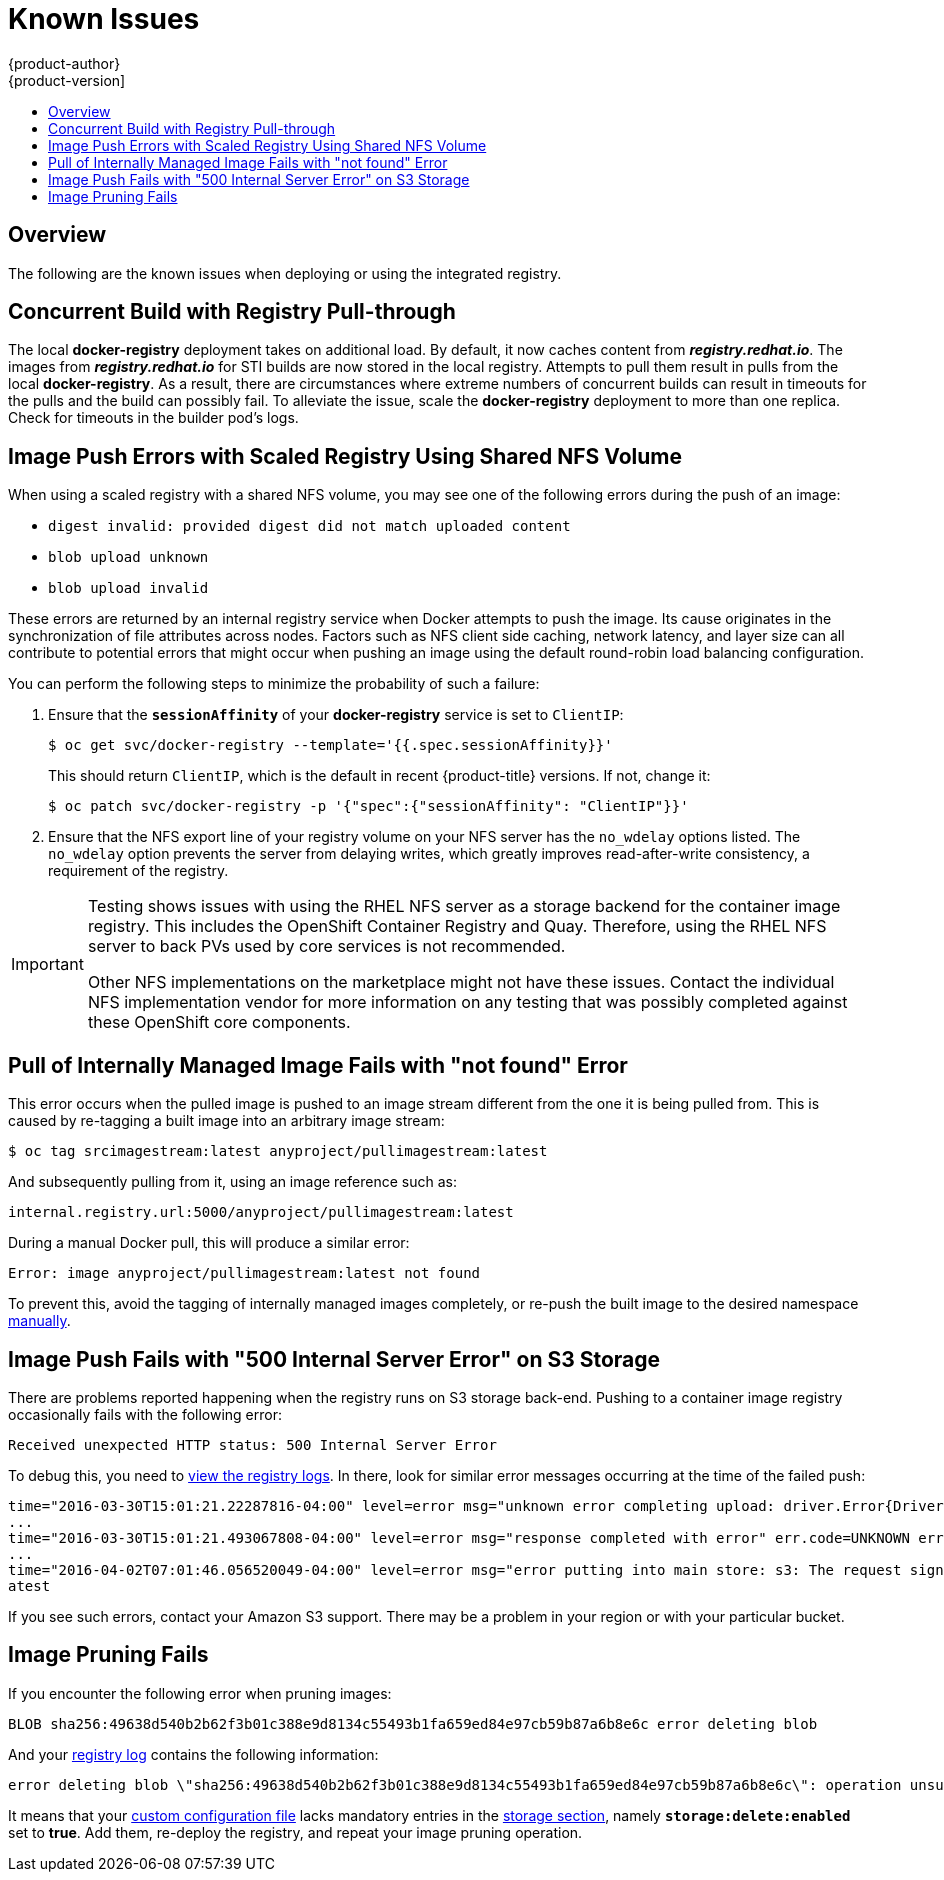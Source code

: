 [[install-config-registry-known-issues]]
= Known Issues
{product-author}
{product-version]
:data-uri:
:icons:
:experimental:
:toc: macro
:toc-title:
:prewrap!:

toc::[]

== Overview

The following are the known issues when deploying or using the integrated
registry.

[[known-issue-docker-registry-additional-load]]
== Concurrent Build with Registry Pull-through

The local *docker-registry* deployment takes on additional load. By default, it
now caches content from *_registry.redhat.io_*. The images from
*_registry.redhat.io_* for STI builds are now stored in the local
registry. Attempts to pull them result in pulls from the local
*docker-registry*. As a result, there are circumstances where extreme numbers of
concurrent builds can result in timeouts for the pulls and the build can
possibly fail. To alleviate the issue, scale the *docker-registry* deployment to
more than one replica. Check for timeouts in the builder pod's logs.

[[known-issue-nfs-image-push-fails]]
== Image Push Errors with Scaled Registry Using Shared NFS Volume

When using a scaled registry with a shared NFS volume, you may see one of the
following errors during the push of an image:

- `digest invalid: provided digest did not match uploaded content`
- `blob upload unknown`
- `blob upload invalid`

These errors are returned by an internal registry service when Docker attempts
to push the image. Its cause originates in the synchronization of file
attributes across nodes. Factors such as NFS client side caching, network
latency, and layer size can all contribute to potential errors that might occur
when pushing an image using the default round-robin load balancing
configuration.

You can perform the following steps to minimize the probability of such a
failure:

. Ensure that the `*sessionAffinity*` of your *docker-registry* service is set
to `ClientIP`:
+
----
$ oc get svc/docker-registry --template='{{.spec.sessionAffinity}}'
----
+
This should return `ClientIP`, which is the default in recent {product-title}
versions. If not, change it:
+
----
$ oc patch svc/docker-registry -p '{"spec":{"sessionAffinity": "ClientIP"}}'
----
+
. Ensure that the NFS export line of your registry volume on your NFS server has
the `no_wdelay` options listed. The `no_wdelay` option prevents the server from
delaying writes, which greatly improves read-after-write consistency, a
requirement of the registry.

[IMPORTANT]
====
Testing shows issues with using the RHEL NFS server as a storage backend 
for the container image registry. This includes the OpenShift Container Registry and Quay. 
Therefore, using the RHEL NFS server to back PVs used by core services is not recommended.

Other NFS implementations on the marketplace might not have these issues.
Contact the individual NFS implementation vendor for more information on any
testing that was possibly completed against these OpenShift core components.
====

== Pull of Internally Managed Image Fails with "not found" Error

This error occurs when the pulled image is pushed to an image stream different
from the one it is being pulled from. This is caused by re-tagging a built image into an arbitrary image stream:

====
----
$ oc tag srcimagestream:latest anyproject/pullimagestream:latest
----

And subsequently pulling from it, using an image reference such as:

----
internal.registry.url:5000/anyproject/pullimagestream:latest
----
====

During a manual Docker pull, this will produce a similar error:

====
----
Error: image anyproject/pullimagestream:latest not found
----
====

To prevent this, avoid the tagging of internally managed images completely, or
re-push the built image to the desired namespace
xref:../../install_config/registry/accessing_registry.adoc#access-pushing-and-pulling-images[manually].

[[known-issue-s3-image-push-fails]]
== Image Push Fails with "500 Internal Server Error" on S3 Storage

There are problems reported happening when the registry runs on S3 storage
back-end. Pushing to a container image registry occasionally fails with the following
error:

----
Received unexpected HTTP status: 500 Internal Server Error
----

To debug this, you need to xref:../../install_config/registry/accessing_registry.adoc#registry-viewing-logs[view the registry logs]. In there,
look for similar error messages occurring at the time of the failed push:

----
time="2016-03-30T15:01:21.22287816-04:00" level=error msg="unknown error completing upload: driver.Error{DriverName:\"s3\", Enclosed:(*url.Error)(0xc20901cea0)}" http.request.method=PUT
...
time="2016-03-30T15:01:21.493067808-04:00" level=error msg="response completed with error" err.code=UNKNOWN err.detail="s3: Put https://s3.amazonaws.com/oso-tsi-docker/registry/docker/registry/v2/blobs/sha256/ab/abe5af443833d60cf672e2ac57589410dddec060ed725d3e676f1865af63d2e2/data: EOF" err.message="unknown error" http.request.method=PUT
...
time="2016-04-02T07:01:46.056520049-04:00" level=error msg="error putting into main store: s3: The request signature we calculated does not match the signature you provided. Check your key and signing method." http.request.method=PUT
atest
----

If you see such errors, contact your Amazon S3 support. There may be a
problem in your region or with your particular bucket.

[[known-issue-prune-fails-due-to-delete-disabled]]
== Image Pruning Fails

If you encounter the following error when pruning images:

----
BLOB sha256:49638d540b2b62f3b01c388e9d8134c55493b1fa659ed84e97cb59b87a6b8e6c error deleting blob
----

And your xref:../../install_config/registry/accessing_registry.adoc#registry-viewing-logs[registry log] contains the following information:

----
error deleting blob \"sha256:49638d540b2b62f3b01c388e9d8134c55493b1fa659ed84e97cb59b87a6b8e6c\": operation unsupported
----

It means that your xref:../../install_config/registry/extended_registry_configuration.adoc#advanced-overriding-the-registry-configuration[custom configuration file] lacks mandatory entries in the
xref:../../install_config/registry/extended_registry_configuration.adoc#docker-registry-configuration-reference-storage[storage section], namely
`*storage:delete:enabled*` set to *true*. Add them, re-deploy the registry, and
repeat your image pruning operation.
